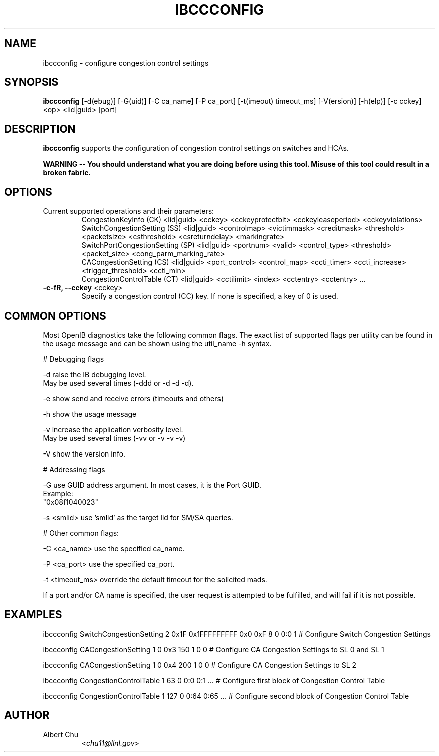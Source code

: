 .TH IBCCCONFIG 8 "Dec 1, 2011" "OpenIB" "OpenIB Diagnostics"

.SH NAME
ibccconfig \- configure congestion control settings

.SH SYNOPSIS
.B ibccconfig
[\-d(ebug)] [\-G(uid)] [\-C ca_name] [\-P ca_port] [\-t(imeout) timeout_ms]
[\-V(ersion)] [\-h(elp)] [\-c cckey] <op> <lid|guid> [port]

.SH DESCRIPTION
.PP
.B ibccconfig
supports the configuration of congestion control settings on switches
and HCAs.

.B WARNING -- You should understand what you are doing before using this tool.  Misuse of this tool could result in a broken fabric.

.SH OPTIONS

.PP
.TP
Current supported operations and their parameters:
  CongestionKeyInfo (CK) <lid|guid> <cckey> <cckeyprotectbit> <cckeyleaseperiod> <cckeyviolations>
  SwitchCongestionSetting (SS) <lid|guid> <controlmap> <victimmask> <creditmask> <threshold> <packetsize> <csthreshold> <csreturndelay> <markingrate>
  SwitchPortCongestionSetting (SP) <lid|guid> <portnum> <valid> <control_type> <threshold> <packet_size> <cong_parm_marking_rate> 
  CACongestionSetting (CS) <lid|guid> <port_control> <control_map> <ccti_timer> <ccti_increase> <trigger_threshold> <ccti_min>
  CongestionControlTable (CT) <lid|guid> <cctilimit> <index> <cctentry> <cctentry> ...

.TP
\fB\-c\-fR, \fB\-\-cckey\fR <cckey>
Specify a congestion control (CC) key.  If none is specified, a key of 0 is used.

.SH COMMON OPTIONS

Most OpenIB diagnostics take the following common flags. The exact list of
supported flags per utility can be found in the usage message and can be shown
using the util_name -h syntax.

# Debugging flags
.PP
\-d      raise the IB debugging level.
        May be used several times (-ddd or -d -d -d).
.PP
\-e      show send and receive errors (timeouts and others)
.PP
\-h      show the usage message
.PP
\-v      increase the application verbosity level.
        May be used several times (-vv or -v -v -v)
.PP
\-V      show the version info.

# Addressing flags
.PP
\-G      use GUID address argument. In most cases, it is the Port GUID.
        Example:
        "0x08f1040023"
.PP
\-s <smlid>      use 'smlid' as the target lid for SM/SA queries.

# Other common flags:
.PP
\-C <ca_name>    use the specified ca_name.
.PP
\-P <ca_port>    use the specified ca_port.
.PP
\-t <timeout_ms> override the default timeout for the solicited mads.

If a port and/or CA name is specified, the user request is
attempted to be fulfilled, and will fail if it is not possible.

.SH EXAMPLES

.PP
ibccconfig SwitchCongestionSetting 2 0x1F 0x1FFFFFFFFF 0x0 0xF 8 0 0:0 1    # Configure Switch Congestion Settings
.PP
ibccconfig CACongestionSetting 1 0 0x3 150 1 0 0          # Configure CA Congestion Settings to SL 0 and SL 1
.PP
ibccconfig CACongestionSetting 1 0 0x4 200 1 0 0          # Configure CA Congestion Settings to SL 2
.PP
ibccconfig CongestionControlTable 1 63 0 0:0 0:1 ...        # Configure first block of Congestion Control Table
.PP
ibccconfig CongestionControlTable 1 127 0 0:64 0:65 ...     # Configure second block of Congestion Control Table

.SH AUTHOR
.TP
Albert Chu
.RI < chu11@llnl.gov >
